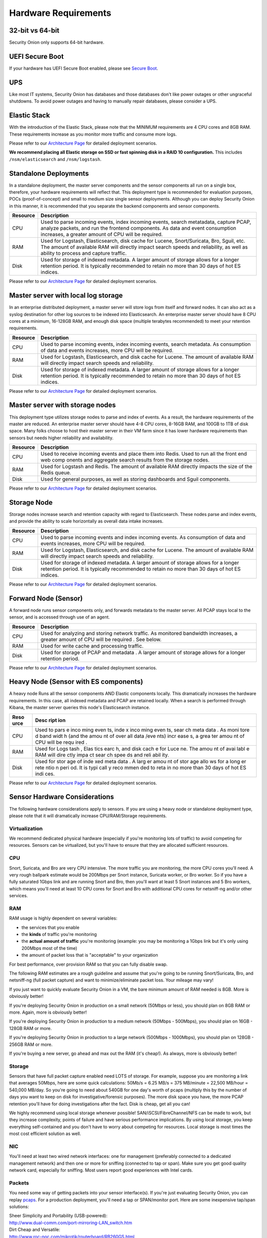 Hardware Requirements
=====================

32-bit vs 64-bit
----------------

Security Onion only supports 64-bit hardware.

UEFI Secure Boot
----------------

If your hardware has UEFI Secure Boot enabled, please see `Secure
Boot <Secure-Boot>`__.

UPS
---

Like most IT systems, Security Onion has databases and those databases
don't like power outages or other ungraceful shutdowns. To avoid power
outages and having to manually repair databases, please consider a UPS.

Elastic Stack
-------------

With the introduction of the Elastic Stack, please note that the MINIMUM
requirements are 4 CPU cores and 8GB RAM. These requirements increase as
you monitor more traffic and consume more logs.

Please refer to our `Architecture
Page <Elastic-Architecture>`__
for detailed deployment scenarios.

**We recommend placing all Elastic storage on SSD or fast spinning disk
in a RAID 10 configuration.** This includes ``/nsm/elasticsearch`` and
``/nsm/logstash``.

Standalone Deployments
----------------------

In a standalone deployment, the master server components and the sensor
components all run on a single box, therefore, your hardware
requirements will reflect that. This deployment type is recommended for
evaluation purposes, POCs (proof-of-concept) and small to medium size
single sensor deployments. Although you can deploy Security Onion in
this manner, it is recommended that you separate the backend components
and sensor components.

========  ===========
Resource  Description
========  ===========
CPU       Used to parse incoming events, index incoming events, search metatadata, capture PCAP, analyze packets, and run the frontend components. As data and event consumption increases, a greater amount of CPU will be required.
RAM       Used for Logstash, Elasticsearch, disk cache for Lucene, Snort/Suricata, Bro, Sguil, etc. The amount of available RAM will directly impact search speeds and reliability, as well as ability to process and capture traffic.
Disk      Used for storage of indexed metadata. A larger amount of storage allows for a longer retention period. It is typically recommended to retain no more than 30 days of hot ES indices.
========  ===========

Please refer to our `Architecture
Page <Elastic-Architecture>`__
for detailed deployment scenarios.

Master server with local log storage
------------------------------------

In an enterprise distributed deployment, a master server will store logs
from itself and forward nodes. It can also act as a syslog destination
for other log sources to be indexed into Elasticsearch. An enterprise
master server should have 8 CPU cores at a minimum, 16-128GB RAM, and
enough disk space (multiple terabytes recommended) to meet your
retention requirements.

========  ===========
Resource  Description
========  ===========
CPU       Used to parse incoming events, index incoming events, search metadata. As consumption of data and events increases, more CPU will be required.
RAM       Used for Logstash, Elasticsearch, and disk cache for Lucene. The amount of available RAM will directly impact search speeds and reliability.
Disk      Used for storage of indexed metadata. A larger amount of storage allows for a longer retention period. It is typically recommended to retain no more than 30 days of hot ES indices.
========  ===========

Please refer to our `Architecture
Page <Elastic-Architecture>`__
for detailed deployment scenarios.

Master server with storage nodes
--------------------------------

This deployment type utilizes storage nodes to parse and index of
events. As a result, the hardware requirements of the master are
reduced. An enterprise master server should have 4-8 CPU cores, 8-16GB
RAM, and 100GB to 1TB of disk space. Many folks choose to host their
master server in their VM farm since it has lower hardware requirements
than sensors but needs higher reliability and availability.

========  ===========
Resource  Description
========  ===========
CPU       Used to receive incoming events and place them into Redis. Used to run all the front end web comp onents and aggregate search results from the storage nodes.
RAM       Used for Logstash and Redis. The amount of available RAM directly impacts the size of the Redis queue.
Disk      Used for general purposes, as well as storing dashboards and Sguil components.
========  ===========

Please refer to our `Architecture
Page <Elastic-Architecture>`__
for detailed deployment scenarios.

Storage Node
------------

Storage nodes increase search and retention capacity with regard to
Elasticsearch. These nodes parse and index events, and provide the
ability to scale horizontally as overall data intake increases.

========  ===========
Resource  Description
========  ===========
CPU       Used to parse incoming events and index incoming events. As consumption of data and events increases, more CPU will be required.
RAM       Used for Logstash, Elasticsearch, and disk cache for Lucene. The amount of available RAM will directly impact search speeds and reliability.
Disk      Used for storage of indexed metadata. A larger amount of storage allows for a longer retention period. It is typically recommended to retain no more than 30 days of hot ES indices.
========  ===========

Please refer to our `Architecture
Page <Elastic-Architecture>`__
for detailed deployment scenarios.

Forward Node (Sensor)
---------------------

A forward node runs sensor components only, and forwards metadata to the master server. All PCAP stays local to the sensor, and is accessed through use of an agent.

========  ===========
Resource  Description
========  ===========
CPU       Used for analyzing and storing network traffic. As monitored bandwidth increases, a greater amount of CPU will be required . See below.
RAM       Used for write cache and processing traffic.
Disk      Used for storage of PCAP and metadata . A larger amount of storage allows for a longer retention period.
========  ===========

Please refer to our `Architecture Page <Elastic-Architecture>`__ for detailed deployment scenarios.

Heavy Node (Sensor with ES components)
--------------------------------------

A heavy node Runs all the sensor components AND Elastic components
locally. This dramatically increases the hardware requirements. In this
case, all indexed metadata and PCAP are retained locally. When a search
is performed through Kibana, the master server queries this node's
Elasticsearch instance.

+------+------+
| Reso | Desc |
| urce | ript |
|      | ion  |
+======+======+
| CPU  | Used |
|      | to   |
|      | pars |
|      | e    |
|      | inco |
|      | ming |
|      | even |
|      | ts,  |
|      | inde |
|      | x    |
|      | inco |
|      | ming |
|      | even |
|      | ts,  |
|      | sear |
|      | ch   |
|      | meta |
|      | data |
|      | .    |
|      | As   |
|      | moni |
|      | tore |
|      | d    |
|      | band |
|      | widt |
|      | h    |
|      | (and |
|      | the  |
|      | amou |
|      | nt   |
|      | of   |
|      | over |
|      | all  |
|      | data |
|      | /eve |
|      | nts) |
|      | incr |
|      | ease |
|      | s,   |
|      | a    |
|      | grea |
|      | ter  |
|      | amou |
|      | nt   |
|      | of   |
|      | CPU  |
|      | will |
|      | be   |
|      | requ |
|      | ired |
|      | .    |
+------+------+
| RAM  | Used |
|      | for  |
|      | Logs |
|      | tash |
|      | ,    |
|      | Elas |
|      | tics |
|      | earc |
|      | h,   |
|      | and  |
|      | disk |
|      | cach |
|      | e    |
|      | for  |
|      | Luce |
|      | ne.  |
|      | The  |
|      | amou |
|      | nt   |
|      | of   |
|      | avai |
|      | labl |
|      | e    |
|      | RAM  |
|      | will |
|      | dire |
|      | ctly |
|      | impa |
|      | ct   |
|      | sear |
|      | ch   |
|      | spee |
|      | ds   |
|      | and  |
|      | reli |
|      | abil |
|      | ity. |
+------+------+
| Disk | Used |
|      | for  |
|      | stor |
|      | age  |
|      | of   |
|      | inde |
|      | xed  |
|      | meta |
|      | data |
|      | .    |
|      | A    |
|      | larg |
|      | er   |
|      | amou |
|      | nt   |
|      | of   |
|      | stor |
|      | age  |
|      | allo |
|      | ws   |
|      | for  |
|      | a    |
|      | long |
|      | er   |
|      | rete |
|      | ntio |
|      | n    |
|      | peri |
|      | od.  |
|      | It   |
|      | is   |
|      | typi |
|      | call |
|      | y    |
|      | reco |
|      | mmen |
|      | ded  |
|      | to   |
|      | reta |
|      | in   |
|      | no   |
|      | more |
|      | than |
|      | 30   |
|      | days |
|      | of   |
|      | hot  |
|      | ES   |
|      | indi |
|      | ces. |
+------+------+

Please refer to our `Architecture
Page <Elastic-Architecture>`__
for detailed deployment scenarios.

Sensor Hardware Considerations
------------------------------

The following hardware considerations apply to sensors. If you are using
a heavy node or standalone deployment type, please note that it will
dramatically increase CPU/RAM/Storage requirements.

Virtualization
~~~~~~~~~~~~~~

We recommend dedicated physical hardware (especially if you're
monitoring lots of traffic) to avoid competing for resources. Sensors
can be virtualized, but you'll have to ensure that they are allocated
sufficient resources.

CPU
~~~

Snort, Suricata, and Bro are very CPU intensive. The more traffic you
are monitoring, the more CPU cores you'll need. A very rough ballpark
estimate would be 200Mbps per Snort instance, Suricata worker, or Bro
worker. So if you have a fully saturated 1Gbps link and are running
Snort and Bro, then you'll want at least 5 Snort instances and 5 Bro
workers, which means you'll need at least 10 CPU cores for Snort and Bro
with additional CPU cores for netsniff-ng and/or other services.

RAM
~~~

RAM usage is highly dependent on several variables:

-  the services that you enable
-  the **kinds** of traffic you're monitoring
-  the **actual amount of traffic** you're monitoring (example: you may
   be monitoring a 1Gbps link but it's only using 200Mbps most of the
   time)
-  the amount of packet loss that is "acceptable" to your organization

For best performance, over provision RAM so that you can fully disable
swap.

The following RAM estimates are a rough guideline and assume that you're
going to be running Snort/Suricata, Bro, and netsniff-ng (full packet
capture) and want to minimize/eliminate packet loss. Your mileage may
vary!

If you just want to quickly evaluate Security Onion in a VM, the bare
minimum amount of RAM needed is 8GB. More is obviously better!

If you're deploying Security Onion in production on a small network
(50Mbps or less), you should plan on 8GB RAM or more. Again, more is
obviously better!

If you're deploying Security Onion in production to a medium network
(50Mbps - 500Mbps), you should plan on 16GB - 128GB RAM or more.

If you're deploying Security Onion in production to a large network
(500Mbps - 1000Mbps), you should plan on 128GB - 256GB RAM or more.

If you're buying a new server, go ahead and max out the RAM (it's
cheap!). As always, more is obviously better!

Storage
~~~~~~~

Sensors that have full packet capture enabled need LOTS of storage. For
example, suppose you are monitoring a link that averages 50Mbps, here
are some quick calculations: 50Mb/s = 6.25 MB/s = 375 MB/minute = 22,500
MB/hour = 540,000 MB/day. So you're going to need about 540GB for one
day's worth of pcaps (multiply this by the number of days you want to
keep on disk for investigative/forensic purposes). The more disk space
you have, the more PCAP retention you'll have for doing investigations
after the fact. Disk is cheap, get all you can!

We highly recommend using local storage whenever possible!
SAN/iSCSI/FibreChannel/NFS can be made to work, but they increase
complexity, points of failure and have serious performance implications.
By using local storage, you keep everything self-contained and you don't
have to worry about competing for resources. Local storage is most times
the most cost efficient solution as well.

NIC
~~~

You'll need at least two wired network interfaces: one for management
(preferably connected to a dedicated management network) and then one or
more for sniffing (connected to tap or span). Make sure you get good
quality network card, especially for sniffing. Most users report good
experiences with Intel cards.

Packets
~~~~~~~

You need some way of getting packets into your sensor interface(s). If
you're just evaluating Security Onion, you can replay `pcaps <Pcaps>`__.
For a production deployment, you'll need a tap or SPAN/monitor port.
Here are some inexpensive tap/span solutions:

| Sheer Simplicity and Portability (USB-powered):
| http://www.dual-comm.com/port-mirroring-LAN\_switch.htm

| Dirt Cheap and Versatile:
| http://www.roc-noc.com/mikrotik/routerboard/RB260GS.html

| Netgear GS105E (requires Windows app for config):
| https://www.netgear.com/support/product/GS105E.aspx

| Netgear GS105E v2 (includes built-in web server for config):
| https://www.netgear.com/support/product/GS105Ev2

| low cost TAP that uses USB or Ethernet port:
| http://www.midbittech.com

| More exhaustive list of enterprise switches with port mirroring:
| http://www.miarec.com/knowledge/switches-port-mirroring

Enterprise Tap Solutions:

-  `Net Optics /
   Ixia <http://www.ixiacom.com/network-visibility-products>`__
-  `Arista Tap Aggregation Feature
   Set <http://www.arista.com/en/solutions/tap-aggregation>`__
-  `Gigamon <http://gigamon.com>`__
-  `cPacket <http://cpacket.com>`__
-  `Bigswitch Monitoring
   Fabric <http://www.bigswitch.com/products/big-monitoring-fabric>`__
-  `Garland Technologies
   Taps <https://www.garlandtechnology.com/products>`__
-  `APCON <https://www.apcon.com/products>`__

Further Reading
~~~~~~~~~~~~~~~

https://github.com/pevma/SEPTun
